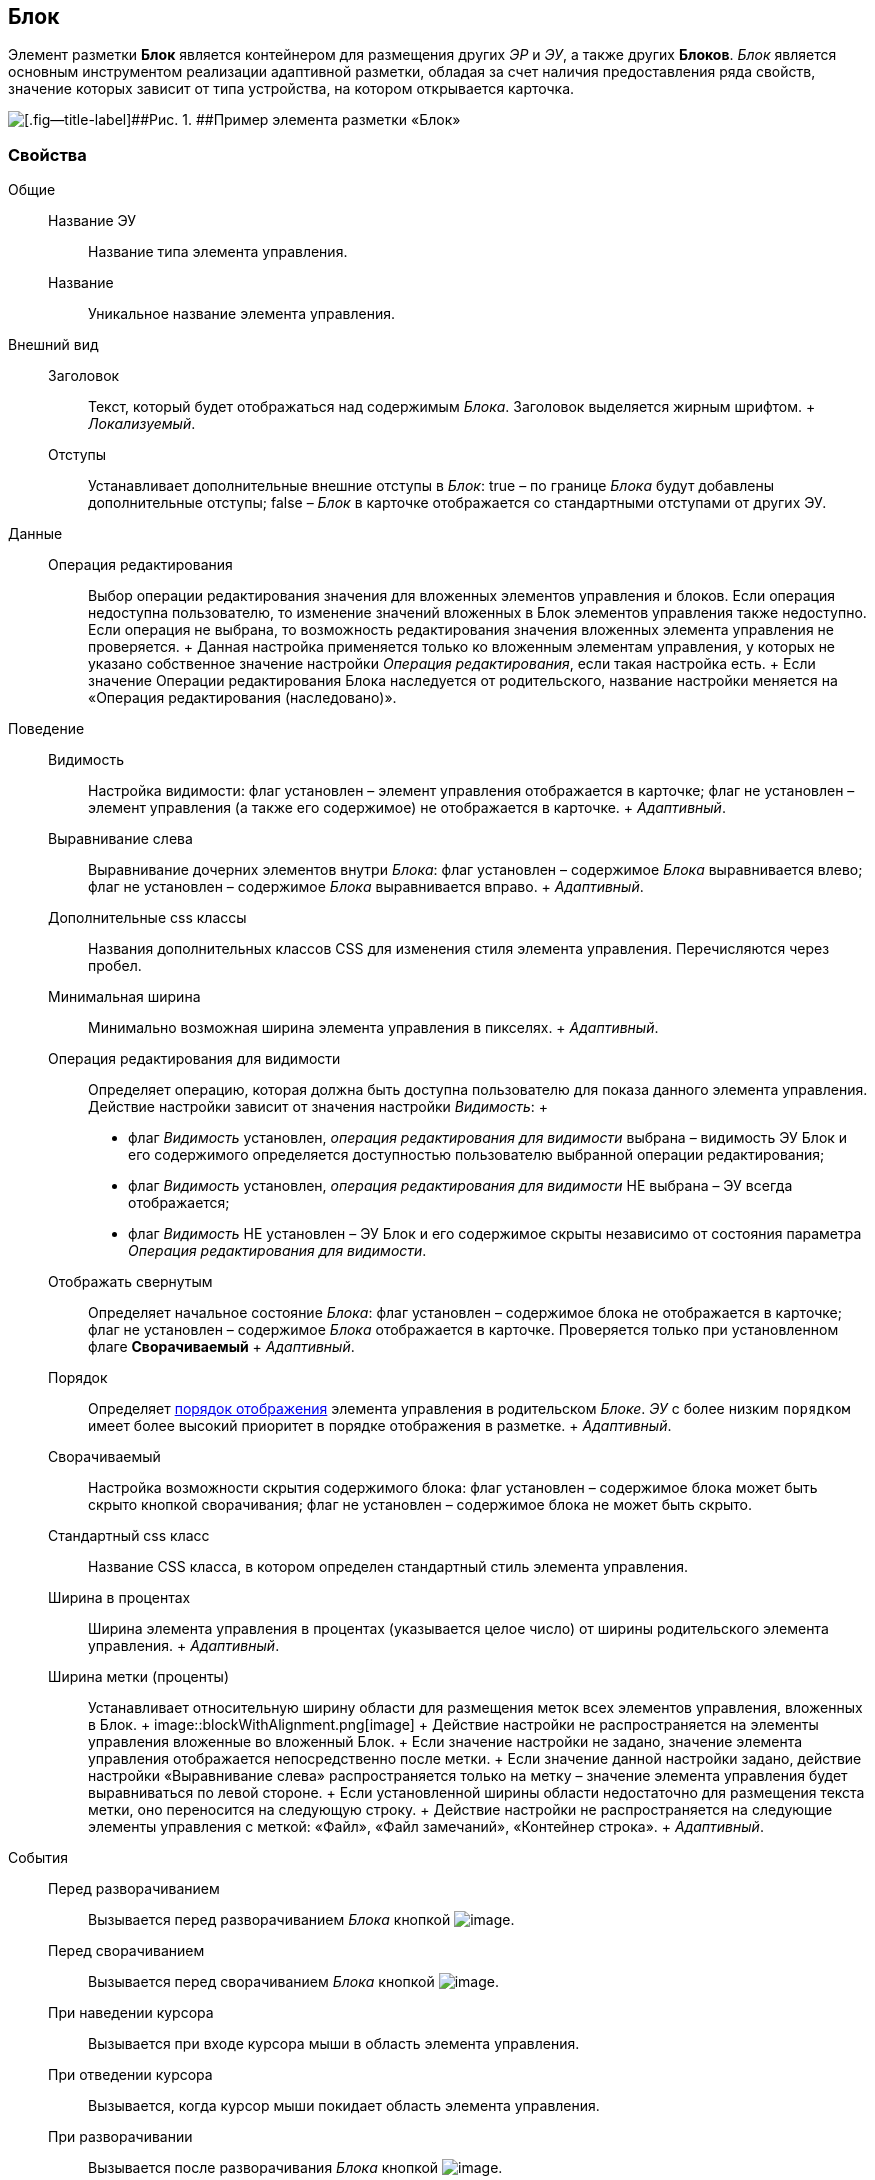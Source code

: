 
== Блок

Элемент разметки [.ph .uicontrol]*Блок* является контейнером для размещения других [.dfn .term]_ЭР_ и [.dfn .term]_ЭУ_, а также других [.ph .uicontrol]*Блоков*. [.dfn .term]_Блок_ является основным инструментом реализации адаптивной разметки, обладая за счет наличия предоставления ряда свойств, значение которых зависит от типа устройства, на котором открывается карточка.

image::le_block_sample.png[[.fig--title-label]##Рис. 1. ##Пример элемента разметки «Блок»]

=== Свойства

Общие::
  Название ЭУ;;
    Название типа элемента управления.
  Название;;
    Уникальное название элемента управления.
Внешний вид::
  Заголовок;;
    Текст, который будет отображаться над содержимым [.dfn .term]_Блока_. Заголовок выделяется жирным шрифтом.
    +
    [.dfn .term]_Локализуемый_.
  Отступы;;
    Устанавливает дополнительные внешние отступы в [.dfn .term]_Блок_: true – по границе [.dfn .term]_Блока_ будут добавлены дополнительные отступы; false – [.dfn .term]_Блок_ в карточке отображается со стандартными отступами от других ЭУ.
Данные::
  Операция редактирования;;
    Выбор операции редактирования значения для вложенных элементов управления и блоков. Если операция недоступна пользователю, то изменение значений вложенных в Блок элементов управления также недоступно. Если операция не выбрана, то возможность редактирования значения вложенных элемента управления не проверяется.
    +
    Данная настройка применяется только ко вложенным элементам управления, у которых не указано собственное значение настройки [.dfn .term]_Операция редактирования_, если такая настройка есть.
    +
    Если значение Операции редактирования Блока наследуется от родительского, название настройки меняется на «Операция редактирования (наследовано)».
Поведение::
  Видимость;;
    Настройка видимости: флаг установлен – элемент управления отображается в карточке; флаг не установлен – элемент управления (а также его содержимое) не отображается в карточке.
    +
    [.dfn .term]_Адаптивный_.
  Выравнивание слева;;
    Выравнивание дочерних элементов внутри [.dfn .term]_Блока_: флаг установлен – содержимое [.dfn .term]_Блока_ выравнивается влево; флаг не установлен – содержимое [.dfn .term]_Блока_ выравнивается вправо.
    +
    [.dfn .term]_Адаптивный_.
  Дополнительные css классы;;
    Названия дополнительных классов CSS для изменения стиля элемента управления. Перечисляются через пробел.
  Минимальная ширина;;
    Минимально возможная ширина элемента управления в пикселях.
    +
    [.dfn .term]_Адаптивный_.
  Операция редактирования для видимости;;
    Определяет операцию, которая должна быть доступна пользователю для показа данного элемента управления. Действие настройки зависит от значения настройки [.dfn .term]_Видимость_:
    +
    * флаг [.dfn .term]_Видимость_ установлен, [.dfn .term]_операция редактирования для видимости_ выбрана – видимость ЭУ Блок и его содержимого определяется доступностью пользователю выбранной операции редактирования;
    * флаг [.dfn .term]_Видимость_ установлен, [.dfn .term]_операция редактирования для видимости_ НЕ выбрана – ЭУ всегда отображается;
    * флаг [.dfn .term]_Видимость_ НЕ установлен – ЭУ Блок и его содержимое скрыты независимо от состояния параметра [.dfn .term]_Операция редактирования для видимости_.
  Отображать свернутым;;
    Определяет начальное состояние [.dfn .term]_Блока_: флаг установлен – содержимое блока не отображается в карточке; флаг не установлен – содержимое [.dfn .term]_Блока_ отображается в карточке. Проверяется только при установленном флаге [.ph .uicontrol]*Сворачиваемый*
    +
    [.dfn .term]_Адаптивный_.
  Порядок;;
    Определяет xref:dl_layout_changecontrolorder.adoc[порядок отображения] элемента управления в родительском [.dfn .term]_Блоке_. [.dfn .term]_ЭУ_ с более низким `порядком` имеет более высокий приоритет в порядке отображения в разметке.
    +
    [.dfn .term]_Адаптивный_.
  Сворачиваемый;;
    Настройка возможности скрытия содержимого блока: флаг установлен – содержимое блока может быть скрыто кнопкой сворачивания; флаг не установлен – содержимое блока не может быть скрыто.
  Стандартный css класс;;
    Название CSS класса, в котором определен стандартный стиль элемента управления.
  Ширина в процентах;;
    Ширина элемента управления в процентах (указывается целое число) от ширины родительского элемента управления.
    +
    [.dfn .term]_Адаптивный_.
  Ширина метки (проценты);;
    Устанавливает относительную ширину области для размещения меток всех элементов управления, вложенных в Блок.
    +
    image::blockWithAlignment.png[image]
    +
    Действие настройки не распространяется на элементы управления вложенные во вложенный Блок.
    +
    Если значение настройки не задано, значение элемента управления отображается непосредственно после метки.
    +
    Если значение данной настройки задано, действие настройки «Выравнивание слева» распространяется только на метку – значение элемента управления будет выравниваться по левой стороне.
    +
    Если установленной ширины области недостаточно для размещения текста метки, оно переносится на следующую строку.
    +
    Действие настройки не распространяется на следующие элементы управления с меткой: «Файл», «Файл замечаний», «Контейнер строка».
    +
    [.dfn .term]_Адаптивный_.
События::
  Перед разворачиванием;;
    Вызывается перед разворачиванием [.dfn .term]_Блока_ кнопкой image:buttons/bt_expand.png[image].
  Перед сворачиванием;;
    Вызывается перед сворачиванием [.dfn .term]_Блока_ кнопкой image:buttons/bt_collapse.png[image].
  При наведении курсора;;
    Вызывается при входе курсора мыши в область элемента управления.
  При отведении курсора;;
    Вызывается, когда курсор мыши покидает область элемента управления.
  При разворачивании;;
    Вызывается после разворачивания [.dfn .term]_Блока_ кнопкой image:buttons/bt_expand.png[image].
  При сворачивании;;
    Вызывается после сворачивания [.dfn .term]_Блока_ кнопкой image:buttons/bt_collapse.png[image].
  При щелчке;;
    Вызывается при щелчке мыши по любой области [.dfn .term]_Блока_ или подчиненного элемента управления.

